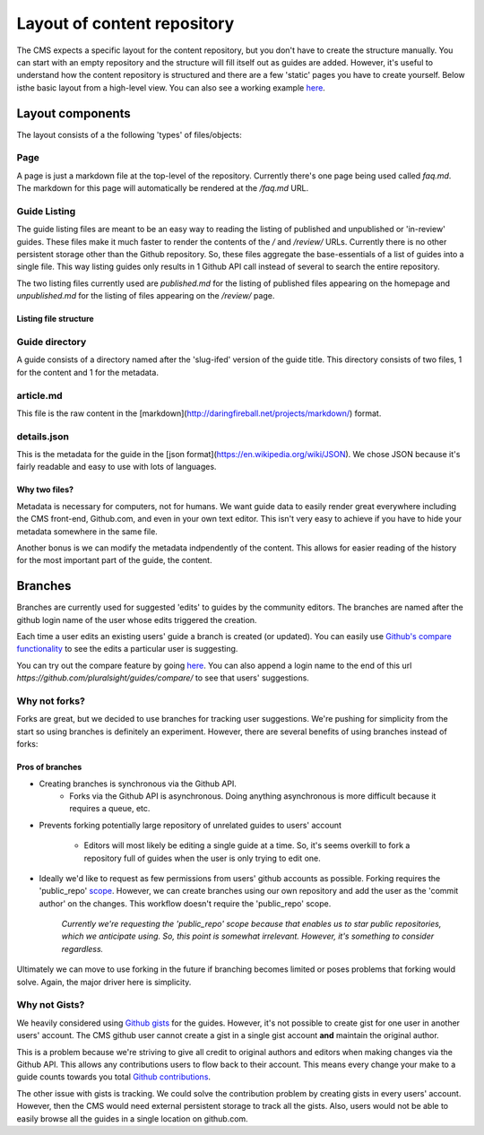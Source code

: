 ============================
Layout of content repository
============================

The CMS expects a specific layout for the content repository, but you don't
have to create the structure manually.  You can start with an empty repository
and the structure will fill itself out as guides are added.  However, it's
useful to understand how the content repository is structured and there are
a few 'static' pages you have to create yourself.  Below isthe basic layout
from a high-level view.  You can also see a working example
`here <http://github.com/pluralsight/guides>`_.

-----------------
Layout components
-----------------

.. image:: _static/repo_layout.png

The layout consists of a the following 'types' of files/objects:

^^^^
Page
^^^^

A page is just a markdown file at the top-level of the repository.  Currently
there's one page being used called `faq.md`.  The markdown for this page will
automatically be rendered at the `/faq.md` URL.

^^^^^^^^^^^^^
Guide Listing
^^^^^^^^^^^^^

The guide listing files are meant to be an easy way to reading the listing of
published and unpublished or 'in-review' guides.  These files make it much
faster to render the contents of the `/` and `/review/` URLs.  Currently there
is no other persistent storage other than the Github repository.  So, these
files aggregate the base-essentials of a list of guides into a single file.
This way listing guides only results in 1 Github API call instead of several to
search the entire repository.

The two listing files currently used are `published.md` for the listing of
published files appearing on the homepage and `unpublished.md` for the listing
of files appearing on the `/review/` page.

Listing file structure
^^^^^^^^^^^^^^^^^^^^^^

^^^^^^^^^^^^^^^
Guide directory
^^^^^^^^^^^^^^^

A guide consists of a directory named after the 'slug-ifed' version of the
guide title.  This directory consists of two files, 1 for the content and 1 for
the metadata.

^^^^^^^^^^
article.md
^^^^^^^^^^

This file is the raw content in the [markdown](http://daringfireball.net/projects/markdown/) format.

^^^^^^^^^^^^
details.json
^^^^^^^^^^^^

This is the metadata for the guide in the [json format](https://en.wikipedia.org/wiki/JSON).  We chose JSON because it's fairly readable and easy to use with lots of languages.

Why two files?
^^^^^^^^^^^^^^

Metadata is necessary for computers, not for humans.  We want guide data to
easily render great everywhere including the CMS front-end, Github.com, and
even in your own text editor.  This isn't very easy to achieve if you have to
hide your metadata somewhere in the same file.

Another bonus is we can modify the metadata indpendently of the content.  This
allows for easier reading of the history for the most important part of the
guide, the content.

--------
Branches
--------

Branches are currently used for suggested 'edits' to guides by the community
editors.  The branches are named after the github login name of the user whose
edits triggered the creation.

Each time a user edits an existing users' guide a branch is created (or
updated).  You can easily use `Github's compare functionality <https://github.com/blog/612-introducing-github-compare-view>`_ to see the edits a particular user is suggesting.

You can try out the compare feature by going `here <https://github.com/pluralsight/guides/compare/>`_.  You can also append a login name to the end of this url `https://github.com/pluralsight/guides/compare/` to see that users' suggestions.

^^^^^^^^^^^^^^
Why not forks?
^^^^^^^^^^^^^^

Forks are great, but we decided to use branches for tracking user suggestions.
We're pushing for simplicity from the start so using branches is definitely an
experiment.  However, there are several benefits of using branches instead of
forks:

Pros of branches
^^^^^^^^^^^^^^^^

* Creating branches is synchronous via the Github API.
    * Forks via the Github API is asynchronous. Doing anything asynchronous is
      more difficult because it requires a queue, etc.
* Prevents forking potentially large repository of unrelated guides to users'
  account
    * Editors will most likely be editing a single guide at a time. So, it's
      seems overkill to fork a repository full of guides when the user is only
      trying to edit one.
* Ideally we'd like to request as few permissions from users' github accounts
  as possible.  Forking requires the 'public_repo' `scope <https://developer.github.com/v3/oauth/#scopes>`_.  However, we can create branches using our own repository and add the user as the 'commit author' on the changes.  This workflow doesn't require the 'public_repo' scope.
    *Currently we're requesting the 'public_repo' scope because that enables us
    to star public repositories, which we anticipate using.  So, this point is
    somewhat irrelevant.  However, it's something to consider regardless.*

Ultimately we can move to use forking in the future if branching becomes
limited or poses problems that forking would solve.  Again, the major driver
here is simplicity.

^^^^^^^^^^^^^^
Why not Gists?
^^^^^^^^^^^^^^

We heavily considered using `Github gists <https://gist.github.com>`_ for the
guides.  However, it's not possible to create gist for one user in another
users' account.  The CMS github user cannot create a gist in a single gist
account **and** maintain the original author.

This is a problem because we're striving to give all credit to original authors
and editors when making changes via the Github API.  This allows any
contributions users to flow back to their account.  This means every change
your make to a guide counts towards you total `Github contributions <https://help.github.com/articles/viewing-contributions-on-your-profile-page/>`_.

The other issue with gists is tracking.  We could solve the contribution
problem by creating gists in every users' account.  However, then the CMS would
need external persistent storage to track all the gists.  Also, users would not
be able to easily browse all the guides in a single location on github.com.
